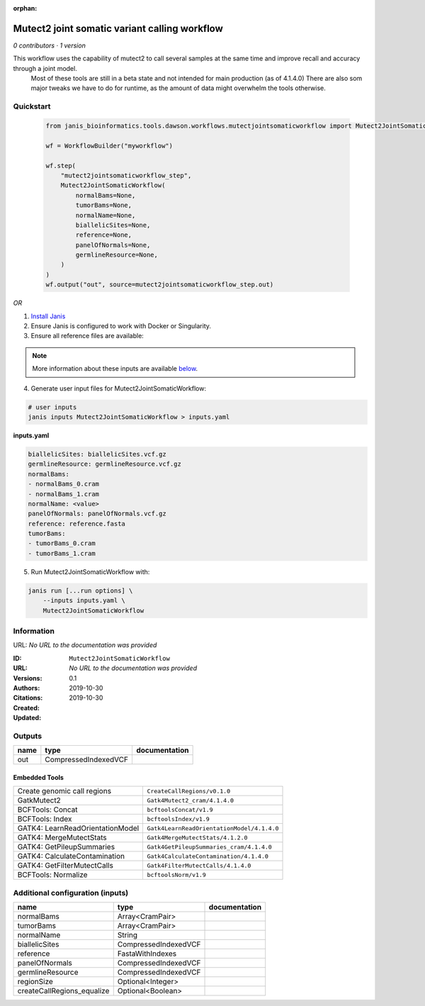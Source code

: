 :orphan:

Mutect2 joint somatic variant calling workflow
============================================================================

*0 contributors · 1 version*

This workflow uses the capability of mutect2 to call several samples at the same time and improve recall and accuracy through a joint model.
        Most of these tools are still in a beta state and not intended for main production (as of 4.1.4.0)
        There are also som major tweaks we have to do for runtime, as the amount of data might overwhelm the tools otherwise.


Quickstart
-----------

    .. code-block:: python

       from janis_bioinformatics.tools.dawson.workflows.mutectjointsomaticworkflow import Mutect2JointSomaticWorkflow

       wf = WorkflowBuilder("myworkflow")

       wf.step(
           "mutect2jointsomaticworkflow_step",
           Mutect2JointSomaticWorkflow(
               normalBams=None,
               tumorBams=None,
               normalName=None,
               biallelicSites=None,
               reference=None,
               panelOfNormals=None,
               germlineResource=None,
           )
       )
       wf.output("out", source=mutect2jointsomaticworkflow_step.out)
    

*OR*

1. `Install Janis </tutorials/tutorial0.html>`_

2. Ensure Janis is configured to work with Docker or Singularity.

3. Ensure all reference files are available:

.. note:: 

   More information about these inputs are available `below <#additional-configuration-inputs>`_.



4. Generate user input files for Mutect2JointSomaticWorkflow:

.. code-block:: bash

   # user inputs
   janis inputs Mutect2JointSomaticWorkflow > inputs.yaml



**inputs.yaml**

.. code-block:: yaml

       biallelicSites: biallelicSites.vcf.gz
       germlineResource: germlineResource.vcf.gz
       normalBams:
       - normalBams_0.cram
       - normalBams_1.cram
       normalName: <value>
       panelOfNormals: panelOfNormals.vcf.gz
       reference: reference.fasta
       tumorBams:
       - tumorBams_0.cram
       - tumorBams_1.cram




5. Run Mutect2JointSomaticWorkflow with:

.. code-block:: bash

   janis run [...run options] \
       --inputs inputs.yaml \
       Mutect2JointSomaticWorkflow





Information
------------

URL: *No URL to the documentation was provided*

:ID: ``Mutect2JointSomaticWorkflow``
:URL: *No URL to the documentation was provided*
:Versions: 0.1
:Authors: 
:Citations: 
:Created: 2019-10-30
:Updated: 2019-10-30



Outputs
-----------

======  ====================  ===============
name    type                  documentation
======  ====================  ===============
out     CompressedIndexedVCF
======  ====================  ===============


Embedded Tools
***************

================================  ==========================================
Create genomic call regions       ``CreateCallRegions/v0.1.0``
GatkMutect2                       ``Gatk4Mutect2_cram/4.1.4.0``
BCFTools: Concat                  ``bcftoolsConcat/v1.9``
BCFTools: Index                   ``bcftoolsIndex/v1.9``
GATK4: LearnReadOrientationModel  ``Gatk4LearnReadOrientationModel/4.1.4.0``
GATK4: MergeMutectStats           ``Gatk4MergeMutectStats/4.1.2.0``
GATK4: GetPileupSummaries         ``Gatk4GetPileupSummaries_cram/4.1.4.0``
GATK4: CalculateContamination     ``Gatk4CalculateContamination/4.1.4.0``
GATK4: GetFilterMutectCalls       ``Gatk4FilterMutectCalls/4.1.4.0``
BCFTools: Normalize               ``bcftoolsNorm/v1.9``
================================  ==========================================



Additional configuration (inputs)
---------------------------------

==========================  ====================  ===============
name                        type                  documentation
==========================  ====================  ===============
normalBams                  Array<CramPair>
tumorBams                   Array<CramPair>
normalName                  String
biallelicSites              CompressedIndexedVCF
reference                   FastaWithIndexes
panelOfNormals              CompressedIndexedVCF
germlineResource            CompressedIndexedVCF
regionSize                  Optional<Integer>
createCallRegions_equalize  Optional<Boolean>
==========================  ====================  ===============


